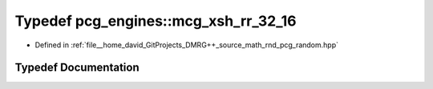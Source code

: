 .. _exhale_typedef_namespacepcg__engines_1a0a8ed9d47e0fdc19eb3e1161795e8061:

Typedef pcg_engines::mcg_xsh_rr_32_16
=====================================

- Defined in :ref:`file__home_david_GitProjects_DMRG++_source_math_rnd_pcg_random.hpp`


Typedef Documentation
---------------------


.. doxygentypedef:: pcg_engines::mcg_xsh_rr_32_16
